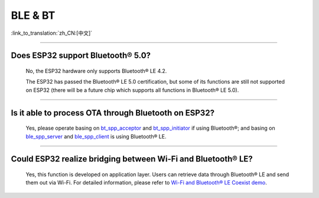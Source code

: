 BLE & BT
========

:link_to_translation:`zh_CN:[中文]`

.. raw:: html

   <style>
   body {counter-reset: h2}
     h2 {counter-reset: h3}
     h2:before {counter-increment: h2; content: counter(h2) ". "}
     h3:before {counter-increment: h3; content: counter(h2) "." counter(h3) ". "}
     h2.nocount:before, h3.nocount:before, { content: ""; counter-increment: none }
   </style>

--------------

Does ESP32 support Bluetooth® 5.0?
--------------------------------------

  No, the ESP32 hardware only supports Bluetooth® LE 4.2.

  The ESP32 has passed the Bluetooth® LE 5.0 certification, but some of its functions are still not supported on ESP32 (there will be a future chip which supports all functions in Bluetooth® LE 5.0).

--------------

Is it able to process OTA through Bluetooth on ESP32?
---------------------------------------------------------

  Yes, please operate basing on `bt\_spp\_acceptor <https://github.com/espressif/esp-idf/tree/master/examples/bluetooth/bluedroid/classic_bt/bt_spp_acceptor>`_ and `bt\_spp\_initiator <https://github.com/espressif/esp-idf/tree/master/examples/bluetooth/bluedroid/classic_bt/bt_spp_initiator>`_ if using Bluetooth®; and basing on `ble\_spp\_server <https://github.com/espressif/esp-idf/tree/master/examples/bluetooth/bluedroid/ble/ble_spp_server>`_ and `ble\_spp\_client <https://github.com/espressif/esp-idf/tree/master/examples/bluetooth/bluedroid/ble/ble_spp_client>`_ is using Bluetooth® LE.

--------------

Could ESP32 realize bridging between Wi-Fi and Bluetooth® LE?
----------------------------------------------------------------

  Yes, this function is developed on application layer. Users can retrieve data through Bluetooth® LE and send them out via Wi-Fi. For detailed information, please refer to `Wi-Fi and Bluetooth® LE Coexist demo <https://github.com/espressif/esp-idf/tree/release/v4.0/examples/bluetooth/esp_ble_mesh/ble_mesh_wifi_coexist>`_.